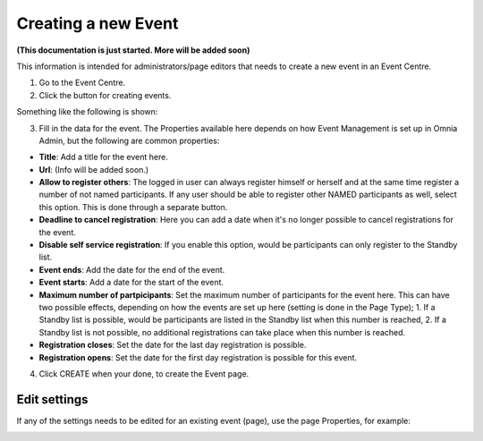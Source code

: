 Creating a new Event
======================

**(This documentation is just started. More will be added soon)**

This information is intended for administrators/page editors that needs to create a new event in an Event Centre.

1. Go to the Event Centre.
2. Click the button for creating events.

Something like the following is shown:

.. image:: new-event-1.png

3. Fill in the data for the event. The Properties available here depends on how Event Management is set up in Omnia Admin, but the following are common properties:

+ **Title**: Add a title for the event here.
+ **Url**: (Info will be added soon.)
+ **Allow to register others**: The logged in user can always register himself or herself and at the same time register a number of not named participants. If any user should be able to register other NAMED participants as well, select this option. This is done through a separate button.
+ **Deadline to cancel registration**: Here you can add a date when it's no longer possible to cancel registrations for the event.
+ **Disable self service registration**: If you enable this option, would be participants can only register to the Standby list.
+ **Event ends**: Add the date for the end of the event.
+ **Event starts**: Add a date for the start of the event.
+ **Maximum number of partpicipants**: Set the maximum number of participants for the event here. This can have two possible effects, depending on how the events are set up here (setting is done in the Page Type); 1. If a Standby list is possible, would be participants are listed in the Standby list when this number is reached, 2. If a Standby list is not possible, no additional registrations can take place when this number is reached.
+ **Registration closes**: Set the date for the last day registration is possible.
+ **Registration opens**: Set the date for the first day registration is possible for this event.

4. Click CREATE when your done, to create the Event page.

Edit settings
***************
If any of the settings needs to be edited for an existing event (page), use the page Properties, for example:

.. image:: new-event-1-edit.png








